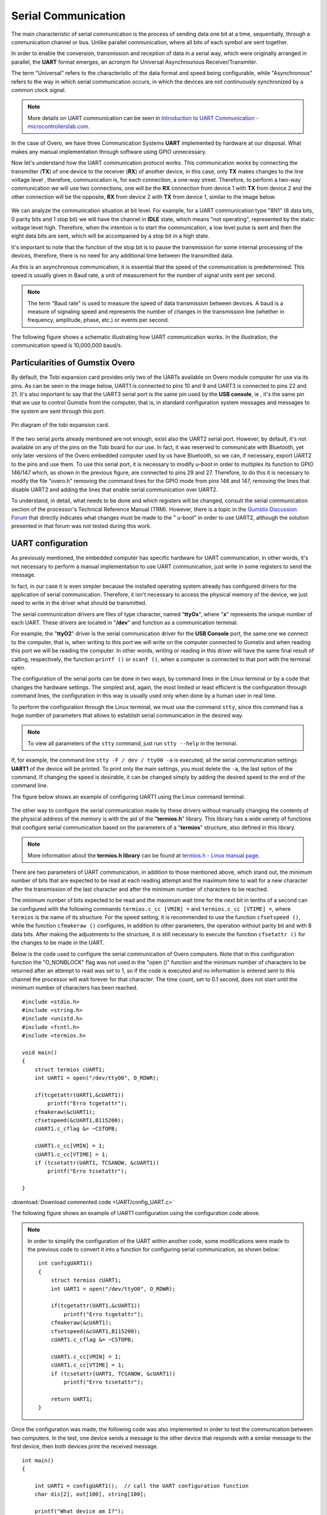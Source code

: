 Serial Communication
====================

.. A principal característica da comunicação serial é o processo de enviar dados um bit de cada vez, de forma sequencial, através de um canal de comunicação ou barramento. Diferente da comunicação paralela, em que todos os bits de cada símbolo são enviados juntos. 

The main characteristic of serial communication is the process of sending data one bit at a time, sequentially, through a communication channel or bus. Unlike parallel communication, where all bits of each symbol are sent together.

.. Com a finalidade de possibilitar a conversão, transmissão e recepção de dados de forma serial, sendo estes originalmente dispostos de maneira paralela, surge o formato **UART**, acrônimo de *Universal Asynchrounous Receiver/Transmiter* ou Receptor/Transmissor Universal Assíncrono.

In order to enable the conversion, transmission and reception of data in a serial way, which were originally arranged in parallel, the **UART** format emerges, an acronym for Universal Asynchrounous Receiver/Transmiter.

.. O termo "Universal" refere-se a característica do formato dos dados e velocidade serem configuráveis, enquanto "Assíncrono" diz respeito a forma de comunicação em série ocorre, em que os dispositivos não estão continuamente sincronizadas por um sinal de clock comum.

The term "Universal" refers to the characteristic of the data format and speed being configurable, while "Asynchronous" refers to the way in which serial communication occurs, in which the devices are not continuously synchronized by a common clock signal.

.. Note::
    More details on UART communication can be seen in `Introduction to UART Communication - microcontrollerslab.com`_.

.. _Introduction to UART Communication - microcontrollerslab.com: https://microcontrollerslab.com/uart-communication-working-applications/

.. No caso do Overo, temos três sistemas de Comunicação **UART** implementados por hardware à nossa disposição. O que faz desnecessário qualquer implementação manual através de software utilizando GPIO.

In the case of Overo, we have three Communication Systems **UART** implemented by hardware at our disposal. What makes any manual implementation through software using GPIO unnecessary.

.. Agora vamos entender como funciona o protocolo de comunicação UART. Essa comunicação funciona através da conexão do transmissor (**TX**) de um dispositivo com o receptor (**RX**) de outro dispositivo, no caso, apenas o **TX** realiza alterações no nível de tensão da linha, sendo assim, a comunicação é, para cada conexão, uma via de mão única. Logo, para realizar uma comunicação de mão dupla iremos utilizar duas conexões, uma será a ligação de **RX** do dispositivo 1 com o **TX** do dispositivo 2 e a outra ligação será o oposto, **RX** do dispositivo 2 com **TX** do dispositivo 1, similar a imagem abaixo.

Now let's understand how the UART communication protocol works. This communication works by connecting the transmitter (**TX**) of one device to the receiver (**RX**) of another device, in this case, only **TX** makes changes to the line voltage level , therefore, communication is, for each connection, a one-way street. Therefore, to perform a two-way communication we will use two connections, one will be the **RX** connection from device 1 with **TX** from device 2 and the other connection will be the opposite, **RX** from device 2 with **TX** from device 1, similar to the image below. 

.. figure:: /img/Aerial/UART_bus.png
    :align: center

.. Podemos analisar a situação da comunicação a nível de bit. Por exemplo, para uma comunicação UART do tipo "8N1" (8 bits de dados, 0 bits de paridade e 1 bit de parada) teremos o canal em estado *IDLE*, que significa "não operando", representado pelo nível de tensão estático em alto. Logo, quando pretende-se iniciar a comunicação é enviado um pulso de nível baixo e em seguida são enviados os oito bits de dados que será acompanhado de um bit de parada em estado alto.

We can analyze the communication situation at bit level. For example, for a UART communication type "8N1" (8 data bits, 0 parity bits and 1 stop bit) we will have the channel in **IDLE** state, which means "not operating", represented by the static voltage level high. Therefore, when the intention is to start the communication, a low level pulse is sent and then the eight data bits are sent, which will be accompanied by a stop bit in a high state.

.. É importante destacar que a função do bit de parada é realizar uma pausa na transmissão para algum processamento interno dos dispositivos, não é necessário, portanto, nenhum tempo adicional entre os dados transmitidos.

It's important to note that the function of the stop bit is to pause the transmission for some internal processing of the devices, therefore, there is no need for any additional time between the transmitted data.

.. Como essa é uma comunicação assíncrona, é essencial que a velocidade da comunicação seja pré-determinada. Essa velocidade geralmente é dada em Baud rate, uma unidade de medida para a quantidade de unidades de sinal enviadas por segundo.

As this is an asynchronous communication, it is essential that the speed of the communication is predetermined. This speed is usually given in Baud rate, a unit of measurement for the number of signal units sent per second.


.. :math:`{\mu}s`

.. Note O termo "Baud rate" é utilizado como medida de velocidade de transmissão de dados entre dispositivos. Um baud é uma medida de velocidade de sinalização e representa o número de mudanças na linha de transmissão (seja em frequência, amplitude, fase etc...) ou eventos por segundo.

.. Note::
    The term "Baud rate" is used to measure the speed of data transmission between devices. A baud is a measure of signaling speed and represents the number of changes in the transmission line (whether in frequency, amplitude, phase, etc.) or events per second.

.. A figura a seguir apresenta um esquemático que ilustra o funcionamento da comunicação UART. Na ilustração a velocidade de comunicação é de 10.000.000 baud/s.

The following figure shows a schematic illustrating how UART communication works. In the illustration, the communication speed is 10,000,000 baud/s.

.. figure:: /img/Aerial/UART_8N1.png
    :align: center
    :width: 500px

Particularities of Gumstix Overo
~~~~~~~~~~~~~~~~~~~~~~~~~~~~~~~~

.. Por padrão, a placa de expansão Tobi disponibiliza apenas dois dos UARTs disponíveis no computador em modulo Overo para uso através dos seus pinos. Como pode ser visto na imagem abaixo, a UART1 está conectada aos pinos 10 e 9 e a UART3 está conectada aos pinos 22 e 21. Ainda é importante dizer que a porta serial UART3 é o mesmo pino utilizado pelo "USB console", ou seja, é o mesmo pino que usamos para controlar a Gumstix pelo computador, ou seja, em configuração padrão as mensagens do sistema e as mensagens para o sistema são enviadas por esta porta.

By default, the Tobi expansion card provides only two of the UARTs available on Overo module computer for use via its pins. As can be seen in the image below, UART1 is connected to pins 10 and 9 and UART3 is connected to pins 22 and 21. It's also important to say that the UART3 serial port is the same pin used by the **USB console**, ie , it's the same pin that we use to control Gumstix from the computer, that is, in standard configuration system messages and messages to the system are sent through this port.

.. figure:: /img/Aerial/Pinos_Tobi.png
    :align: center

    Pin diagram of the tobi expansion card.

.. Caso as duas portas seriais já mencionadas não sejam suficientes, existe ainda a porta serial UART2. Porém, por padrão, está não está disponível em nenhum dos pinos da placa Tobi para nossa utilização. Na verdade, ela foi reservada para comunicar-se com o Bluetooth, contudo apenas versões posteriores do computador embarcado Overo por nos utilizado possuem Bluetooth, portanto podemos, caso necessário, exportar a UART2 para os pinos e utiliza-los. Para utilizar esta porta serial é necessário modificar o *u-boot* de modo a multiplexar sua função ao GPIO 146/147 que, como mostrado na figura anterior, estão ligados aos pinos 29 e 27. Portanto para fazê-lo é necessário modificar o arquivo "overo.h" removendo as linhas de comando referentes ao modo de GPIO dos pinos 146 e 147, remover as linhas que desabilitam a UART2 e adicionar as linhas que habilitam a comunicação serial pela UART2.

If the two serial ports already mentioned are not enough, exist also the UART2 serial port. However, by default, it's not available on any of the pins on the Tobi board for our use. In fact, it was reserved to communicate with Bluetooth, yet only later versions of the Overo embedded computer used by us have Bluetooth, so we can, if necessary, export UART2 to the pins and use them. To use this serial port, it is necessary to modify *u-boot* in order to multiplex its function to GPIO 146/147 which, as shown in the previous figure, are connected to pins 29 and 27. Therefore, to do this it is necessary to modify the file "overo.h" removing the command lines for the GPIO mode from pins 146 and 147, removing the lines that disable UART2 and adding the lines that enable serial communication over UART2.

.. Para entender, detalhadamente, o que precisa ser feito e quais registradores serão alterados deve-se consultar a seção de comunicação serial do Technical Reference Manual (TRM) do processador. Contudo existe um tópico no `Fórum de Discussões da Gumstix`_ que indica diretamente quais alterações devem ser feitos no "u-boot" para que se possa utilizar a UART2, apesar disso a solução apresentada nesse fórum não foi testada durante este trabalho.

To understand, in detail, what needs to be done and which registers will be changed, consult the serial communication section of the processor's Technical Reference Manual (TRM). However, there is a topic in the `Gumstix Discussion Forum`_ that directly indicates what changes must be made to the " u-boot" in order to use UART2, although the solution presented in that forum was not tested during this work.

.. _Gumstix Discussion Forum: http://gumstix.8.x6.nabble.com/Using-UART-2-on-an-Overo-td660403.html

.. testar esse método e detalhar como é feito
.. http://gumstix.8.x6.nabble.com/template/NamlServlet.jtp?macro=search_page&node=558772&query=UART2
.. http://gumstix.8.x6.nabble.com/Using-UART-2-on-an-Overo-td660403.html

UART configuration
~~~~~~~~~~~~~~~~~~

.. Como já comentado anteriormente, o computador embarcado possui um hardware específico para comunicação UART, ou seja, não é necessário realizar uma implementação manual, para utilizar a comunicação UART basta escrever em alguns registradores para enviar a mensagem.

As previously mentioned, the embedded computer has specific hardware for UART communication, in other words, it's not necessary to perform a manual implementation to use UART communication, just write in some registers to send the message. 

.. Na verdade, em nosso caso é ainda mais simples pois o sistema operacional instalado já traz configurado drivers para a aplicação da comunicação serial. Portanto, não é necessário acessar a memória física do dispositivo, precisamos apenas escrever no driver o que deve ser transmitido.

In fact, in our case it is even simpler because the installed operating system already has configured drivers for the application of serial communication. Therefore, it isn't necessary to access the physical memory of the device, we just need to write in the driver what should be transmitted.

.. Os drivers de comunicação serial são arquivos do tipo caractere com nome "**ttyOx**", em que "**x**" é um número exclusivo para cada uma das UARTs. Esses drivers estão localizados em "**/dev**" e funcionam como comunicação em terminal.

The serial communication drivers are files of type character, named "**ttyOx**", where "**x**" represents the unique number of each UART. These drivers are located in "**/dev**" and function as a communication terminal.

.. Por exemplo, o driver "**ttyO2**" é o driver de comunicação serial da porta "**USB Console**" a mesma que conectamos ao computador, ou seja, ao escrever nessa porta escreveremos no computador conectado à Gumstix e ao ler essa porta estaremos lendo o computador. Em outras palavras, escrever ou ler nesse driver terá o mesmo resultado final de chamar, respectivamente, a função ``printf()`` ou ``scanf()``, quando um computador estiver conectado a essa porta com o terminal aberto.

For example, the "**ttyO2**" driver is the serial communication driver for the **USB Console** port, the same one we connect to the computer, that is, when writing to this port we will write on the computer connected to Gumstix and when reading this port we will be reading the computer. In other words, writing or reading in this driver will have the same final result of calling, respectively, the function ``printf ()`` or ``scanf ()``, when a computer is connected to that port with the terminal open.

.. A configuração das portas seriais pode ser feita de duas maneiras, por linhas de comando no terminal Linux ou por um código que altere as configurações do hardware. A mais simples e, novamente, mais limitada ou menos eficiente é a configuração por meio de linhas de comando, a configuração por esse modo costuma ser usada apenas quando feita por um usuário humano em tempo real.

The configuration of the serial ports can be done in two ways, by command lines in the Linux terminal or by a code that changes the hardware settings. The simplest and, again, the most limited or least efficient is the configuration through command lines, the configuration in this way is usually used only when done by a human user in real time.

.. Para realizar a configuração por meio do terminal Linux devemos utilizar o comando ``stty``, já que esse comando possui uma enorme quantidade de parâmetros que permite estabelecer a comunicação serial da forma desejada.

To perform the configuration through the Linux terminal, we must use the command ``stty``, since this command has a huge number of parameters that allows to establish serial communication in the desired way.

.. Note::
    To view all parameters of the ``stty`` command, just run ``stty --help`` in the terminal.

.. Se, por exemplo, for executada a linha de comando ``stty -F /dev/ttyO0 -a`` serão impressas todas as configurações da comunicação serial **UART1** do dispositivo. Para imprimir apenas as principais configurações, deve-se suprimir o ``-a``, a última opção do comando. Caso a alteração da velocidade seja desejável, ela pode ser alterada simplesmente acrescentando a velocidade desejada ao final da linha de comando.

If, for example, the command line ``stty -F / dev / ttyO0 -a`` is executed, all the serial communication settings **UART1** of the device will be printed. To print only the main settings, you must delete the ``-a``, the last option of the command. If changing the speed is desirable, it can be changed simply by adding the desired speed to the end of the command line.

.. A figura abaixo apresenta um exemplo de configuração da UART1 por meio do terminal de comandos Linux.

The figure below shows an example of configuring UART1 using the Linux command terminal.

.. figure:: /img/Aerial/config_uart1.png
    :align: center

.. A outra maneira de configurar a comunicação serial feita por esses drivers sem alterar manualmente o conteúdo do endereço físico da memória é com o auxílio da biblioteca "**termios.h**". Essa biblioteca possui uma ampla variedade de funções que configuram a comunicação serial com base nos parâmetros de uma estrutura "**termios**", também definida nesta biblioteca.

The other way to configure the serial communication made by these drivers without manually changing the contents of the physical address of the memory is with the aid of the "**termios.h**" library. This library has a wide variety of functions that configure serial communication based on the parameters of a "**termios**" structure, also defined in this library.

.. Note::
    More information about the **termios.h library** can be found at `termios.h - Linux manual page`_.

.. _termios.h - Linux manual page: https://man7.org/linux/man-pages/man0/termios.h.0p.html


.. São dois os parâmetros da comufile:///home/lucas/Aerial/docs/build/html/aerial/vr01/3-gumstix/3.4-Serial.html#uart-configurationnicação UART, além dos mencionados anteriormente, que se destacam, o número mínimo de bits que se espera ler em cada tentativa de leitura e o tempo máximo de espera por um novo caractere após a transmissão do último caractere e após o número mínimo de caracteres ser atingido.

There are two parameters of UART communication, in addition to those mentioned above, which stand out, the minimum number of bits that are expected to be read at each reading attempt and the maximum time to wait for a new character after the transmission of the last character and after the minimum number of characters to be reached.

.. O número mínimo de bits que se espera ser lido e o tempo máximo de espera pelo próximo bit em décimos de segundo podem ser configurados com os seguintes comandos ``termios.c_cc[VMIN] =`` e ``termios.c_cc[VTIME] =``, em que ``termios`` é o nome de sua estrutura. Para a configuração de velocidade recomenda-se usar a função ``cfsetspeed()``.Já a função ``cfmakeraw()`` configura, além de outros parâmetros, o funcionamento sem bit de paridade e com 8 bits de dados. Após realizados os ajustes na estrutura é necessário ainda executar a função ``cfsetattr()`` para que as alterações sejam feitas na UART.

The minimum number of bits expected to be read and the maximum wait time for the next bit in tenths of a second can be configured with the following commands ``termios.c_cc [VMIN] =`` and ``termios.c_cc [VTIME] =``, where ``termios`` is the name of its structure. For the speed setting, it is recommended to use the function ``cfsetspeed ()``, while the function ``cfmakeraw ()`` configures, in addition to other parameters, the operation without parity bit and with 8 data bits. After making the adjustments to the structure, it is still necessary to execute the function ``cfsetattr ()`` for the changes to be made in the UART.

.. Abaixo encontra-se o código utilizado para configurar a comunicação serial dos computadores Overo. Observe que nessa função de configuração não foi utilizada a flag "O_NONBLOCK" na função "open()" e foi definido como 1 o número mínimo de caracteres a serem retornados após uma tentativa de leitura, portanto caso o código seja executado e nenhuma informação seja enviada para este canal o processador aguardará eternamente por esse caractere. A contagem de tempo, definida como 0,1 segundo, só inicia após o número mínimo de caracteres ser atingido.

Below is the code used to configure the serial communication of Overo computers. Note that in this configuration function the "O_NONBLOCK" flag was not used in the "open ()" function and the minimum number of characters to be returned after an attempt to read was set to 1, so if the code is executed and no information is entered sent to this channel the processor will wait forever for that character. The time count, set to 0.1 second, does not start until the minimum number of characters has been reached.

::

    #include <stdio.h>
    #include <string.h>
    #include <unistd.h>
    #include <fcntl.h>
    #include <termios.h>

    void main()
    {
        struct termios cUART1;
        int UART1 = open("/dev/ttyO0", O_RDWR);

        if(tcgetattr(UART1,&cUART1))
            printf("Erro tcgetattr");
        cfmakeraw(&cUART1);
        cfsetspeed(&cUART1,B115200); 
        cUART1.c_cflag &= ~CSTOPB;

        cUART1.c_cc[VMIN] = 1;
        cUART1.c_cc[VTIME] = 1;
        if (tcsetattr(UART1, TCSANOW, &cUART1))
            printf("Erro tcsetattr");

    }

:download:`Download commented code <UART/config_UART.c>`

The following figure shows an example of UART1 configuration using the configuration code above.

.. figure:: /img/Aerial/config_uart1.png
    :align: center

.. Com a finalidade simplificar a configuração do UART dentro de um outro código, foram efetuadas algumas modificações no código anterior para converte-lo em uma função para configuração de comunicação serial, como pode ser visto abaixo:

.. Note::
    In order to simplify the configuration of the UART within another code, some modifications were made to the previous code to convert it into a function for configuring serial communication, as shown below:

    ::

        int configUART1()
        {
            struct termios cUART1;
            int UART1 = open("/dev/ttyO0", O_RDWR);

            if(tcgetattr(UART1,&cUART1))
                printf("Erro tcgetattr");
            cfmakeraw(&cUART1);
            cfsetspeed(&cUART1,B115200); 
            cUART1.c_cflag &= ~CSTOPB;

            cUART1.c_cc[VMIN] = 1;
            cUART1.c_cc[VTIME] = 1;
            if (tcsetattr(UART1, TCSANOW, &cUART1))
                printf("Erro tcsetattr");
                
            return UART1;
        }

.. Uma vez feita a configuração, foi implementado também o código a seguir com a finalidade de testar a comunicação entre dois computadores. No teste, um dispositivo envia uma mensagem para o outro dispositivo que responde com uma mensagem semelhante para o primeiro dispositivo, em seguida ambos os dispositivos imprimem a mensagem recebida.

Once the configuration was made, the following code was also implemented in order to test the communication between two computers. In the test, one device sends a message to the other device that responds with a similar message to the first device, then both devices print the received message.

:: 

    int main()
    {

        int UART1 = configUART1();  // call the UART configuration function
        char dis[2], out[100], string[100];

        printf("What device am I?");
        scanf("%c", &dis[0]);
        dis[1] = 0;
        string[0] = 0;
        strcat(string, "Hello! This is a message from the device");
        strcat(string, dis);

        // testa UART
        write(UART1, string, strlen(string));
        sleep(1);
        read(UART1, out, 100);
        printf("Message read by the device %s: %s\n", dis, out);
        close(UART1);
        return 0;
    }
    
    
:download:`Download the complete code <UART/comun_UART.c>`

.. Como os dois dispositivos são idênticos, será necessário conectar o pino 10 de um dispositivo com o pino 9 do outro dispositivo e vice-versa. Utilizando esse código como base é possível enviar qualquer mensagem de até 100 caracteres de um dispositivo ao outro.

Since the two devices are identical, it will be necessary to connect pin 10 of one device with pin 9 of the other device and vice versa. Using this code as a basis it is possible to send any message of up to 100 characters from one device to the other.

.. A figura a seguir apresenta o resultado do teste dos códigos apresentados. Nessa figura podemos ver dois terminais do Linux, cada um vinculado a um computador embarcado, e ambos chamam a mesma função, logo em seguida vemos a mensagem lida por cada um dos dispositivos.

The following figure shows the result of testing the codes presented. In this figure we can see two Linux terminals, each linked to an embedded computer, and both call the same function, right after that we see the message read by each of the devices.
.. figura

References
----------

* PITA, H. C. Desenvolvimento de sistema de comunicação multiplataforma para veículos aéreos de asa fixa. Faculdade de Tecnologia, Universidade de Brasília, 2018.

* `Universal asynchronous receiver-transmitter`_ - wikipedia.org

* `Asynchronous serial communication`_ - wikipedia.org 

* `Como funcionam as UARTs`_ - newtoncbraga.com.br

* `UART Basics`_ - ece353.engr.wisc.edu

* `termios.h(0p) - Linux manual page`_ - man7.org

* `cfsetspeed(3) - Linux man page`_ - linux.die.net

.. _Universal asynchronous receiver-transmitter: https://en.wikipedia.org/wiki/Universal_asynchronous_receiver-transmitter
.. _Asynchronous serial communication: https://en.wikipedia.org/wiki/Asynchronous_serial_communication
.. _Como funcionam as UARTs: http://newtoncbraga.com.br/index.php/telecom-artigos/1709-#:~:text=UART
.. _UART Basics: https://ece353.engr.wisc.edu/serial-interfaces/uart-basics/
.. _termios.h(0p) - Linux manual page: https://man7.org/linux/man-pages/man0/termios.h.0p.html
.. _cfsetspeed(3) - Linux man page: https://linux.die.net/man/3/cfsetspeed
